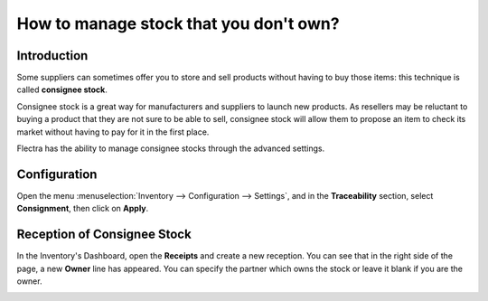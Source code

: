 =======================================
How to manage stock that you don't own?
=======================================

Introduction
=============

Some suppliers can sometimes offer you to store and sell products
without having to buy those items: this technique is called **consignee
stock**.

Consignee stock is a great way for manufacturers and suppliers to launch
new products. As resellers may be reluctant to buying a product that
they are not sure to be able to sell, consignee stock will allow them to
propose an item to check its market without having to pay for it in the
first place.

Flectra has the ability to manage consignee stocks through the advanced
settings.

Configuration
=============

Open the menu :menuselection:`Inventory --> Configuration --> Settings`, 
and in the **Traceability** section, select **Consignment**,
then click on **Apply**.

.. image:: media/owned_stock02.png
   :align: center

Reception of Consignee Stock
============================

In the Inventory's Dashboard, open the **Receipts** and create a new
reception. You can see that in the right side of the page, a new
**Owner** line has appeared. You can specify the partner which owns the
stock or leave it blank if you are the owner.

.. image:: media/owned_stock01.png
   :align: center
